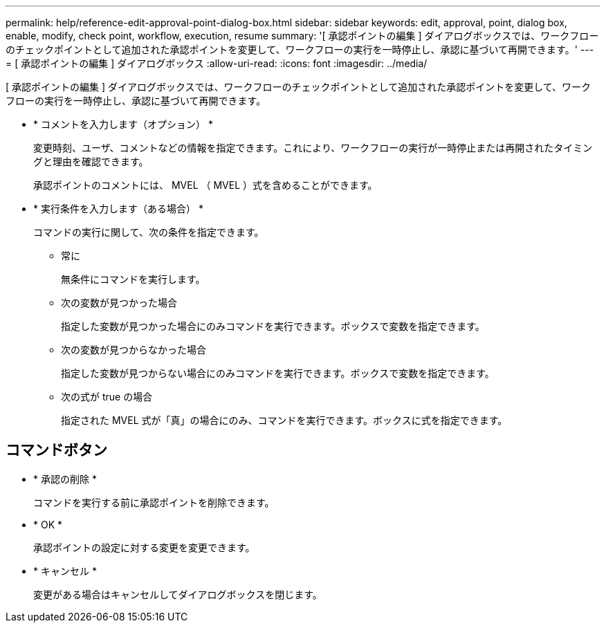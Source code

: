 ---
permalink: help/reference-edit-approval-point-dialog-box.html 
sidebar: sidebar 
keywords: edit, approval, point, dialog box, enable, modify, check point, workflow, execution, resume 
summary: '[ 承認ポイントの編集 ] ダイアログボックスでは、ワークフローのチェックポイントとして追加された承認ポイントを変更して、ワークフローの実行を一時停止し、承認に基づいて再開できます。' 
---
= [ 承認ポイントの編集 ] ダイアログボックス
:allow-uri-read: 
:icons: font
:imagesdir: ../media/


[role="lead"]
[ 承認ポイントの編集 ] ダイアログボックスでは、ワークフローのチェックポイントとして追加された承認ポイントを変更して、ワークフローの実行を一時停止し、承認に基づいて再開できます。

* * コメントを入力します（オプション） *
+
変更時刻、ユーザ、コメントなどの情報を指定できます。これにより、ワークフローの実行が一時停止または再開されたタイミングと理由を確認できます。

+
承認ポイントのコメントには、 MVEL （ MVEL ）式を含めることができます。

* * 実行条件を入力します（ある場合） *
+
コマンドの実行に関して、次の条件を指定できます。

+
** 常に
+
無条件にコマンドを実行します。

** 次の変数が見つかった場合
+
指定した変数が見つかった場合にのみコマンドを実行できます。ボックスで変数を指定できます。

** 次の変数が見つからなかった場合
+
指定した変数が見つからない場合にのみコマンドを実行できます。ボックスで変数を指定できます。

** 次の式が true の場合
+
指定された MVEL 式が「真」の場合にのみ、コマンドを実行できます。ボックスに式を指定できます。







== コマンドボタン

* * 承認の削除 *
+
コマンドを実行する前に承認ポイントを削除できます。

* * OK *
+
承認ポイントの設定に対する変更を変更できます。

* * キャンセル *
+
変更がある場合はキャンセルしてダイアログボックスを閉じます。


